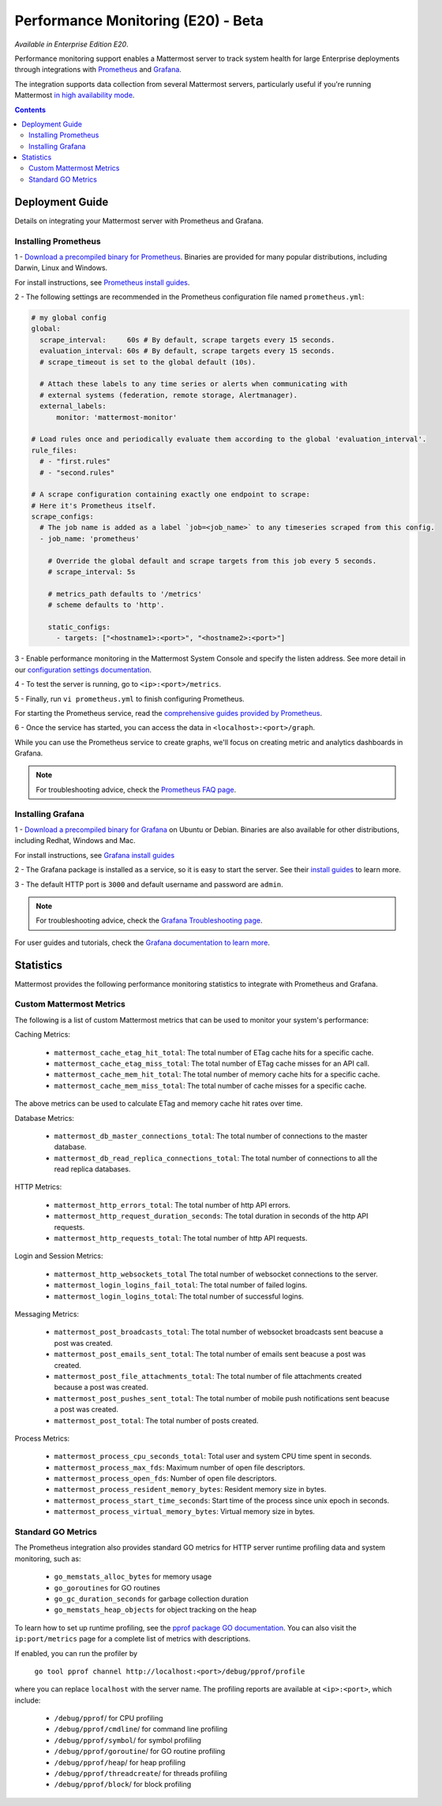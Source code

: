 Performance Monitoring (E20) - Beta
===============================

*Available in Enterprise Edition E20*.

Performance monitoring support enables a Mattermost server to track system health for large Enterprise deployments through integrations with `Prometheus <https://prometheus.io/>`_ and `Grafana <http://grafana.org/>`_. 

The integration supports data collection from several Mattermost servers, particularly useful if you're running Mattermost `in high availability mode <https://docs.mattermost.com/deployment/cluster.html>`_.

.. contents::
    :backlinks: top

Deployment Guide
~~~~~~~~~~~~~~~~~~~~~~~~~~~~~~~
Details on integrating your Mattermost server with Prometheus and Grafana.

Installing Prometheus
------------------------------------------------

1 - `Download a precompiled binary for Prometheus <https://prometheus.io/download/>`_. Binaries are provided for many popular distributions, including Darwin, Linux and Windows.

For install instructions, see `Prometheus install guides <https://prometheus.io/docs/introduction/getting_started/>`_.

2 - The following settings are recommended in the Prometheus configuration file named ``prometheus.yml``:
 
.. code:: yaml

    # my global config
    global:
      scrape_interval:     60s # By default, scrape targets every 15 seconds.
      evaluation_interval: 60s # By default, scrape targets every 15 seconds.
      # scrape_timeout is set to the global default (10s).

      # Attach these labels to any time series or alerts when communicating with
      # external systems (federation, remote storage, Alertmanager).
      external_labels:
          monitor: 'mattermost-monitor'

    # Load rules once and periodically evaluate them according to the global 'evaluation_interval'.
    rule_files:
      # - "first.rules"
      # - "second.rules"

    # A scrape configuration containing exactly one endpoint to scrape:
    # Here it's Prometheus itself.
    scrape_configs:
      # The job name is added as a label `job=<job_name>` to any timeseries scraped from this config.
      - job_name: 'prometheus'

        # Override the global default and scrape targets from this job every 5 seconds.
        # scrape_interval: 5s

        # metrics_path defaults to '/metrics'
        # scheme defaults to 'http'.

        static_configs:
          - targets: ["<hostname1>:<port>", "<hostname2>:<port>"]

3 - Enable performance monitoring in the Mattermost System Console and specify the listen address. See more detail in our `configuration settings documentation <https://docs.mattermost.com/administration/config-settings.html#performance-monitoring-beta>`_.

.. image:: ../images/perf_monitoring_system_console.png
  :scale: 50
  
4 - To test the server is running, go to ``<ip>:<port>/metrics``.

5 - Finally, run ``vi prometheus.yml`` to finish configuring Prometheus.

For starting the Prometheus service, read the `comprehensive guides provided by Prometheus <https://prometheus.io/docs/introduction/getting_started/#starting-prometheus>`_.

6 - Once the service has started, you can access the data in ``<localhost>:<port>/graph``. 

While you can use the Prometheus service to create graphs, we'll focus on creating metric and analytics dashboards in Grafana.

.. note:: For troubleshooting advice, check the `Prometheus FAQ page <https://prometheus.io/docs/introduction/faq/>`_.

Installing Grafana
------------------------------------------------

1 - `Download a precompiled binary for Grafana <http://docs.grafana.org/installation/debian/>`_ on Ubuntu or Debian. Binaries are also available for other distributions, including Redhat, Windows and Mac.

For install instructions, see `Grafana install guides <http://docs.grafana.org/installation/debian/>`_

2 - The Grafana package is installed as a service, so it is easy to start the server. See their `install guides <http://docs.grafana.org/installation/debian/>`_ to learn more.

3 - The default HTTP port is ``3000`` and default username and password are ``admin``.

.. note:: For troubleshooting advice, check the `Grafana Troubleshooting page <http://docs.grafana.org/installation/troubleshooting/>`_.

For user guides and tutorials, check the `Grafana documentation to learn more <http://docs.grafana.org/guides/basic_concepts/>`_.

Statistics
~~~~~~~~~~~~~~~~~~~~~~~~~~~~~~~

Mattermost provides the following performance monitoring statistics to integrate with Prometheus and Grafana.

Custom Mattermost Metrics
------------------------------------------------

The following is a list of custom Mattermost metrics that can be used to monitor your system's performance:

Caching Metrics:

    - ``mattermost_cache_etag_hit_total``: The total number of ETag cache hits for a specific cache.
    - ``mattermost_cache_etag_miss_total``: The total number of ETag cache misses for an API call.
    - ``mattermost_cache_mem_hit_total``: The total number of memory cache hits for a specific cache.
    - ``mattermost_cache_mem_miss_total``: The total number of cache misses for a specific cache.

The above metrics can be used to calculate ETag and memory cache hit rates over time.

.. image:: ../images/perf_monitoring_caching_metrics.png

Database Metrics:

    - ``mattermost_db_master_connections_total``: The total number of connections to the master database.
    - ``mattermost_db_read_replica_connections_total``: The total number of connections to all the read replica databases.

HTTP Metrics:

    - ``mattermost_http_errors_total``: The total number of http API errors.
    - ``mattermost_http_request_duration_seconds``: The total duration in seconds of the http API requests.
    - ``mattermost_http_requests_total``: The total number of http API requests.
    
.. image:: ../images/perf_monitoring_http_metrics.png

Login and Session Metrics:

    - ``mattermost_http_websockets_total`` The total number of websocket connections to the server.
    - ``mattermost_login_logins_fail_total``: The total number of failed logins.
    - ``mattermost_login_logins_total``: The total number of successful logins.

Messaging Metrics:

    - ``mattermost_post_broadcasts_total``: The total number of websocket broadcasts sent beacuse a post was created.
    - ``mattermost_post_emails_sent_total``: The total number of emails sent beacuse a post was created.
    - ``mattermost_post_file_attachments_total``: The total number of file attachments created because a post was created.
    - ``mattermost_post_pushes_sent_total``: The total number of mobile push notifications sent beacuse a post was created.
    - ``mattermost_post_total``: The total number of posts created.
    
.. image:: ../images/perf_monitoring_messaging_metrics.png

Process Metrics:

    - ``mattermost_process_cpu_seconds_total``: Total user and system CPU time spent in seconds.
    - ``mattermost_process_max_fds``: Maximum number of open file descriptors.
    - ``mattermost_process_open_fds``: Number of open file descriptors.
    - ``mattermost_process_resident_memory_bytes``: Resident memory size in bytes.
    - ``mattermost_process_start_time_seconds``: Start time of the process since unix epoch in seconds.
    - ``mattermost_process_virtual_memory_bytes``: Virtual memory size in bytes.

Standard GO Metrics
------------------------------------------------

The Prometheus integration also provides standard GO metrics for HTTP server runtime profiling data and system monitoring, such as:
    
    - ``go_memstats_alloc_bytes`` for memory usage
    - ``go_goroutines`` for GO routines
    - ``go_gc_duration_seconds`` for garbage collection duration
    - ``go_memstats_heap_objects`` for object tracking on the heap
    
To learn how to set up runtime profiling, see the `pprof package GO documentation <https://golang.org/pkg/net/http/pprof/>`_.  You can also visit the ``ip:port/metrics`` page for a complete list of metrics with descriptions.

If enabled, you can run the profiler by 

    ``go tool pprof channel http://localhost:<port>/debug/pprof/profile``

where you can replace ``localhost`` with the server name. The profiling reports are available at ``<ip>:<port>``, which include:

    - ``/debug/pprof``/ for CPU profiling
    - ``/debug/pprof/cmdline``/ for command line profiling
    - ``/debug/pprof/symbol``/ for symbol profiling
    - ``/debug/pprof/goroutine``/ for GO routine profiling
    - ``/debug/pprof/heap``/ for heap profiling
    - ``/debug/pprof/threadcreate``/ for threads profiling
    - ``/debug/pprof/block``/ for block profiling
    
.. image:: ../images/perf_monitoring_go_metrics.png
